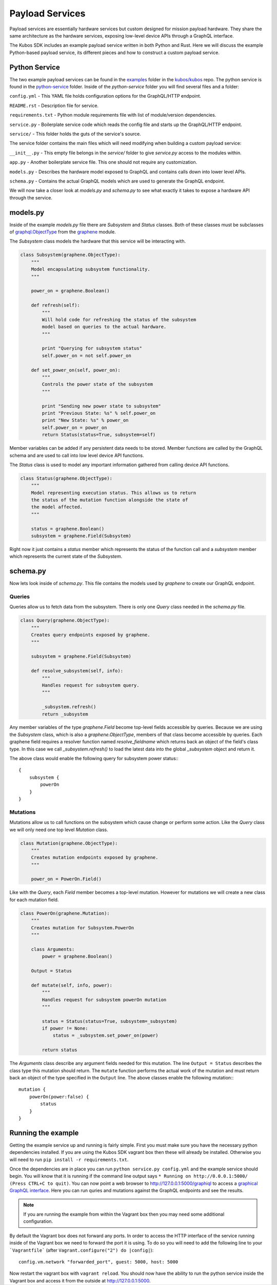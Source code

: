 ****************
Payload Services
****************

Payload services are essentially hardware services but custom designed
for mission payload hardware. They share the same architecture as the hardware
services, exposing low-level device APIs through a GraphQL interface.

The Kubos SDK includes an example payload service written in both Python
and Rust. Here we will discuss the example Python-based payload service, its
different pieces and how to construct a custom payload service.

Python Service
==============

The two example payload services can be found in the
`examples <https://github.com/kubos/kubos/tree/master/examples>`_ folder in the
`kubos/kubos <https://github.com/kubos/kubos>`_ repo. The python service is found
in the `python-service <https://github.com/kubos/kubos/tree/master/examples/python-handler>`_
folder. Inside of the `python-service` folder you will find several files and a folder:

``config.yml`` - This YAML file holds configuration options for the GraphQL/HTTP endpoint.

``README.rst`` - Description file for service.

``requirements.txt`` - Python module requirements file with list of module/version dependencies.

``service.py`` - Boilerplate service code which reads the config file and starts up the GraphQL/HTTP endpoint.

``service/`` - This folder holds the guts of the service's source.

The service folder contains the main files which will need modifying when building a custom payload service:

``__init__.py`` - This empty file belongs in the `service/` folder to give `service.py` access to the modules within.

``app.py`` - Another boilerplate service file. This one should not require any customization.

``models.py`` - Describes the hardware model exposed to GraphQL and contains calls down into lower level APIs.

``schema.py`` - Contains the actual GraphQL models which are used to generate the GraphQL endpoint.


We will now take a closer look at `models.py` and `schema.py` to see what exactly it takes to expose a hardware
API through the service.

models.py
=========

Inside of the example `models.py` file there are `Subsystem` and `Status` classes. Both of these classes must be subclasses of `graphql.ObjectType <http://docs.graphene-python.org/en/latest/types/objecttypes/>`_ from the `graphene <http://docs.graphene-python.org/en/latest/>`_ module.

The `Subsystem` class models the hardware that this service will be interacting with.

.. code-block:: python

	class Subsystem(graphene.ObjectType):
	    """
	    Model encapsulating subsystem functionality.
	    """

	    power_on = graphene.Boolean()

	    def refresh(self):
		"""
		Will hold code for refreshing the status of the subsystem
		model based on queries to the actual hardware.
		"""

		print "Querying for subsystem status"
		self.power_on = not self.power_on

	    def set_power_on(self, power_on):
		"""
		Controls the power state of the subsystem
		"""

		print "Sending new power state to subsystem"
		print "Previous State: %s" % self.power_on
		print "New State: %s" % power_on
		self.power_on = power_on
		return Status(status=True, subsystem=self)

Member variables can be added if any persistent data needs to be stored. Member functions are called by the GraphQL schema and are used to call into low level device API functions.

The `Status` class is used to model any important information gathered from calling device API functions.

.. code-block:: python

	class Status(graphene.ObjectType):
	    """
	    Model representing execution status. This allows us to return
	    the status of the mutation function alongside the state of
	    the model affected.
	    """

	    status = graphene.Boolean()
	    subsystem = graphene.Field(Subsystem)

Right now it just contains a `status` member which represents the status of the function call and a `subsystem` member which represents the current state of the `Subsystem`.

schema.py
=========

Now lets look inside of `schema.py`. This file contains the models used by `graphene` to create our GraphQL endpoint.

Queries
-------

Queries allow us to fetch data from the subsystem. There is only one `Query` class needed in the `schema.py` file.

.. code-block:: python

	class Query(graphene.ObjectType):
	    """
	    Creates query endpoints exposed by graphene.
	    """

	    subsystem = graphene.Field(Subsystem)

	    def resolve_subsystem(self, info):
		"""
		Handles request for subsystem query.
		"""

		_subsystem.refresh()
		return _subsystem

Any member variables of the type `graphene.Field` become top-level fields accessible by queries. Because we are using the `Subsystem` class, which is also a `graphene.ObjectType`, members of that class become accessible by queries. Each graphene field requires a resolver function named `resolve_fieldname` which returns back an object of the field's class type.  In this case we call `_subsystem.refresh()` to load the latest data into the global `_subsystem` object and return it.

The above class would enable the following query for subsystem power status:::

    {
        subsystem {
            powerOn
        }
    }

Mutations
---------

Mutations allow us to call functions on the subsystem which cause change or perform some action. Like the `Query` class we will only need one top level `Mutation` class.

.. code-block:: python

	class Mutation(graphene.ObjectType):
	    """
	    Creates mutation endpoints exposed by graphene.
	    """

	    power_on = PowerOn.Field()

Like with the `Query`, each `Field` member becomes a top-level mutation. However for mutations we will create a new class for each mutation field.

.. code-block:: python

	class PowerOn(graphene.Mutation):
	    """
	    Creates mutation for Subsystem.PowerOn
	    """

	    class Arguments:
		power = graphene.Boolean()

	    Output = Status

	    def mutate(self, info, power):
		"""
		Handles request for subsystem powerOn mutation
		"""

		status = Status(status=True, subsystem=_subsystem)
		if power != None:
		    status = _subsystem.set_power_on(power)

		return status

The `Arguments` class describe any argument fields needed for this mutation. The line ``Output = Status`` describes the class type this mutation should return. The ``mutate`` function performs the actual work of the mutation and must return back an object of the type specified in the ``Output`` line. The above classes enable the following mutation:::

    mutation {
        powerOn(power:false) {
            status
        }
    }

Running the example
===================

Getting the example service up and running is fairly simple. First you must make sure you have the necessary python dependencies installed. If you are using the Kubos SDK vagrant box then these will already be installed. Otherwise you will need to run ``pip install -r requirements.txt``.

Once the dependencies are in place you can run ``python service.py config.yml`` and the example service should begin. You will know that it is running if the command line output says ``* Running on http://0.0.0.1:5000/ (Press CTRL+C to quit)``. You can now point a web browser to http://127.0.0.1:5000/graphiql to access a `graphical GraphQL interface <https://github.com/graphql/graphiql>`_. Here you can run quries and mutations against the GraphQL endpoints and see the results.

.. note::

   If you are running the example from within the Vagrant box then you may need
   some additional configuration.

By default the Vagrant box does not forward any ports. In order to access the HTTP
interface of the service running inside of the Vagrant box we need to forward
the port it is using. To do so you will need to add the following line to
your ```Vagrantfile``` (after ``Vagrant.configure("2") do |config|``)::

  config.vm.network "forwarded_port", guest: 5000, host: 5000

Now restart the vagrant box with ``vagrant reload``. You should now have the ability
to run the python service inside the Vagrant box and access it from the outside
at http://127.0.0.1:5000.
